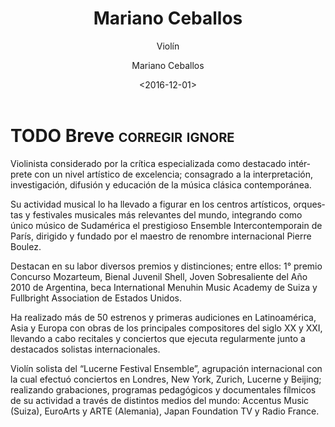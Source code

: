 #+TITLE: Mariano Ceballos
#+SUBTITLE: Violín
#+DATE: <2016-12-01>
#+AUTHOR: Mariano Ceballos
#+EMAIL: ebirman77@gmail.com
#+LANGUAGE: es
#+DESCRIPTION: biografía breve
#+KEYWORDS: música, violín

* TODO Breve                                                :corregir:ignore:
Violinista considerado por la crítica especializada como destacado intérprete
con un nivel artístico de excelencia; consagrado a la interpretación,
investigación, difusión y educación de la música clásica contemporánea.

Su actividad musical lo ha llevado a figurar en los centros artísticos,
orquestas y festivales musicales más relevantes del mundo, integrando como único
músico de Sudamérica el prestigioso Ensemble Intercontemporain de París,
dirigido y fundado por el maestro de renombre internacional Pierre Boulez.

Destacan en su labor diversos premios y distinciones; entre ellos: 1° premio
Concurso Mozarteum, Bienal Juvenil Shell, Joven Sobresaliente del Año 2010 de
Argentina, beca International Menuhin Music Academy de Suiza y Fullbright
Association de Estados Unidos.

Ha realizado más de 50 estrenos y primeras audiciones en Latinoamérica, Asia y
Europa con obras de los principales compositores del siglo XX y XXI, llevando a
cabo recitales y conciertos que ejecuta regularmente junto a destacados solistas
internacionales.

Violín solista del “Lucerne Festival Ensemble”, agrupación
internacional con la cual efectuó conciertos en Londres, New York,
Zurich, Lucerne y Beijing; realizando grabaciones, programas
pedagógicos y documentales fílmicos de su actividad a través de
distintos medios del mundo: Accentus Music (Suiza), EuroArts y ARTE
(Alemania), Japan Foundation TV y Radio France.
